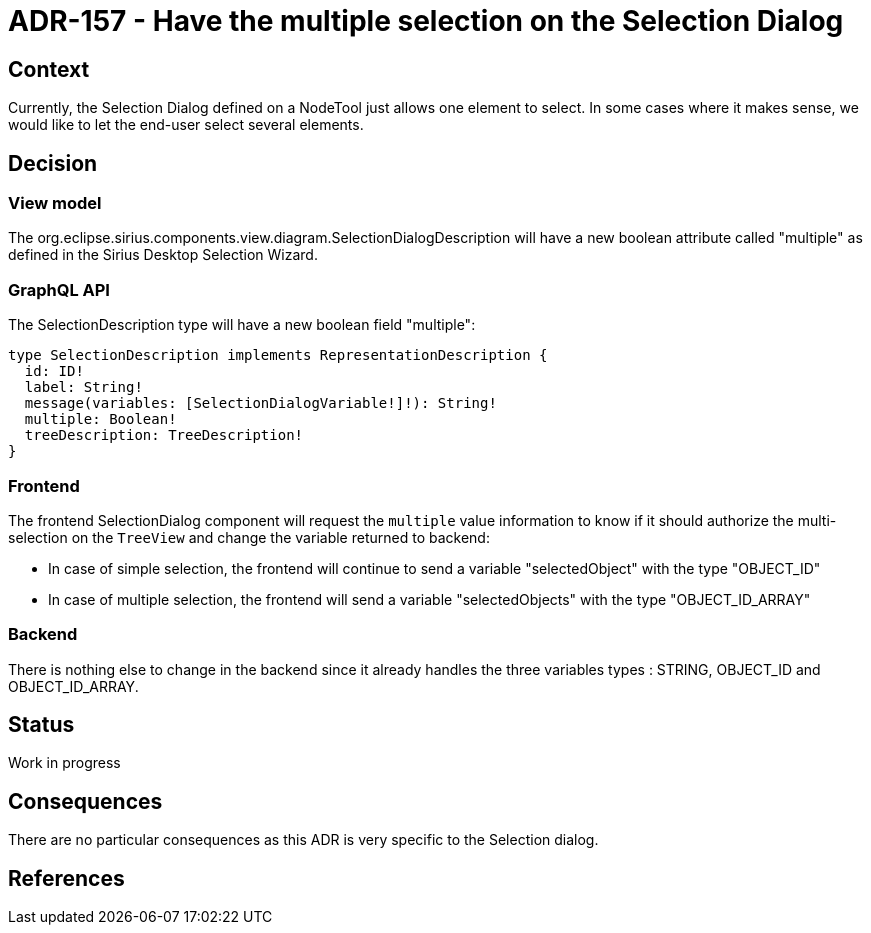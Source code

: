= ADR-157 - Have the multiple selection on the Selection Dialog

== Context

Currently, the Selection Dialog defined on a NodeTool just allows one element to select.
In some cases where it makes sense, we would like to let the end-user select several elements.

== Decision

=== View model

The org.eclipse.sirius.components.view.diagram.SelectionDialogDescription will have a new boolean attribute called "multiple" as defined in the Sirius Desktop Selection Wizard.

=== GraphQL API

The SelectionDescription type will have a new boolean field "multiple":

```
type SelectionDescription implements RepresentationDescription {
  id: ID!
  label: String!
  message(variables: [SelectionDialogVariable!]!): String!
  multiple: Boolean!
  treeDescription: TreeDescription!
}
```

=== Frontend

The frontend SelectionDialog component will request the `multiple` value information to know if it should authorize the multi-selection on the `TreeView` and change the variable returned to backend:

* In case of simple selection, the frontend will continue to send a variable "selectedObject" with the type "OBJECT_ID"
* In case of multiple selection, the frontend will send a variable "selectedObjects" with the type "OBJECT_ID_ARRAY"

=== Backend

There is nothing else to change in the backend since it already handles the three variables types : STRING, OBJECT_ID and OBJECT_ID_ARRAY.

== Status

Work in progress

== Consequences

There are no particular consequences as this ADR is very specific to the Selection dialog.

== References

